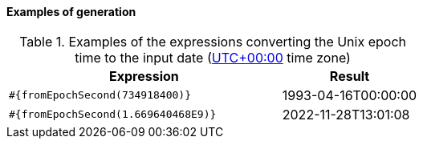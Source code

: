 ==== Examples of generation

[cols="2,>1", options="header"]
.Examples of the expressions converting the Unix epoch time to the input date (https://en.wikipedia.org/wiki/UTC%2B00:00[UTC+00:00] time zone)
|===
|Expression
|Result

|`#{fromEpochSecond(734918400)}`
|1993-04-16T00:00:00

|`#{fromEpochSecond(1.669640468E9)}`
|2022-11-28T13:01:08

|===
